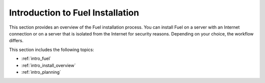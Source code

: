 .. raw:: pdf

   PageBreak oneColumn

.. _intro_fuel_install:

Introduction to Fuel Installation
~~~~~~~~~~~~~~~~~~~~~~~~~~~~~~~~~

This section provides an overview of the Fuel installation
process. You can install Fuel on a server with an Internet connection or
on a server that is isolated from the Internet for security reasons. Depending
on your choice, the workflow differs.

This section includes the following topics:

* :ref:`intro_fuel`
* :ref:`intro_install_overview`
* :ref:`intro_planning`




